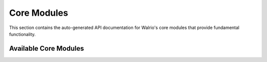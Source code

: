 Core Modules
============

This section contains the auto-generated API documentation for Walrio's core modules that provide fundamental functionality.

Available Core Modules
-----------------------

.. autosummary::
   :toctree: _autosummary
   :recursive:

   modules.core.database
   modules.core.player
   modules.core.playlist
   modules.core.queue
